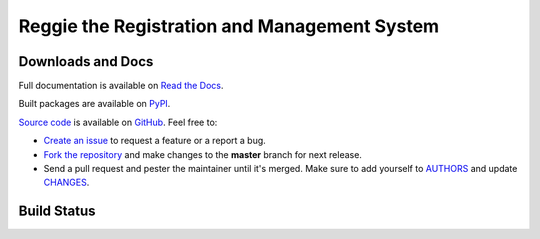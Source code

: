 Reggie the Registration and Management System
=============================================


Downloads and Docs
------------------

Full documentation is available on `Read the Docs
<http://reggie.readthedocs.org>`_.

Built packages are available on `PyPI <https://pypi.python.org/pypi/reggie>`_.

`Source code <https://github.com/RobRuana/reggie>`_ is available on `GitHub
<https://github.com/RobRuana/reggie>`_. Feel free to:

- `Create an issue <https://github.com/RobRuana/reggie/issues>`_ to request a
  feature or a report a bug.
- `Fork the repository <https://github.com/RobRuana/reggie/fork>`_ and make
  changes to the **master** branch for next release.
- Send a pull request and pester the maintainer until it's merged. Make sure
  to add yourself to `AUTHORS
  <https://github.com/RobRuana/reggie/blob/master/AUTHORS>`_ and update
  `CHANGES <https://github.com/RobRuana/reggie/blob/master/CHANGES>`_.


Build Status
------------

.. image:: https://travis-ci.org/RobRuana/reggie.svg
    :target: https://travis-ci.org/RobRuana/reggie
    :alt: Build Status


.. image:: https://coveralls.io/repos/RobRuana/reggie/badge.svg
    :target: https://coveralls.io/r/RobRuana/reggie
    :alt: Coverage Status


.. image:: https://readthedocs.org/projects/reggie/badge/?version=latest
    :target: https://readthedocs.org/projects/reggie/?badge=latest
    :alt: Documentation Status


